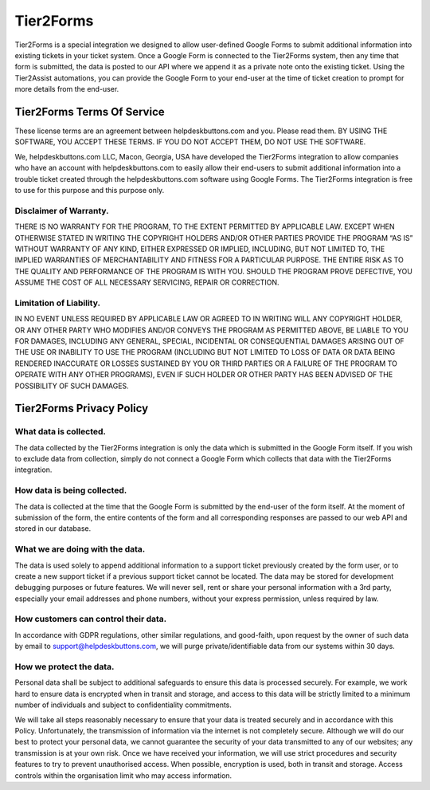 Tier2Forms
========================

Tier2Forms is a special integration we designed to allow user-defined Google Forms to submit additional information into existing tickets
in your ticket system. Once a Google Form is connected to the Tier2Forms system, then any time that form is submitted, the data is posted
to our API where we append it as a private note onto the existing ticket. Using the Tier2Assist automations, you can provide the Google Form
to your end-user at the time of ticket creation to prompt for more details from the end-user.


Tier2Forms Terms Of Service
---------------------------

These license terms are an agreement between helpdeskbuttons.com and you. Please read them.
BY USING THE SOFTWARE, YOU ACCEPT THESE TERMS.  IF YOU DO NOT ACCEPT THEM, DO NOT USE THE SOFTWARE.


We, helpdeskbuttons.com LLC, Macon, Georgia, USA have developed the Tier2Forms integration to allow companies who have an account with
helpdeskbuttons.com to easily allow their end-users to submit additional information into a trouble ticket created through the helpdeskbuttons.com
software using Google Forms. The Tier2Forms integration is free to use for this purpose and this purpose only.

Disclaimer of Warranty.
^^^^^^^^^^^^^^^^^^^^^^^^


THERE IS NO WARRANTY FOR THE PROGRAM, TO THE EXTENT PERMITTED BY APPLICABLE LAW. EXCEPT WHEN OTHERWISE STATED IN WRITING THE COPYRIGHT HOLDERS
AND/OR OTHER PARTIES PROVIDE THE PROGRAM “AS IS” WITHOUT WARRANTY OF ANY KIND, EITHER EXPRESSED OR IMPLIED, INCLUDING, BUT NOT LIMITED TO,
THE IMPLIED WARRANTIES OF MERCHANTABILITY AND FITNESS FOR A PARTICULAR PURPOSE. THE ENTIRE RISK AS TO THE QUALITY AND PERFORMANCE OF THE
PROGRAM IS WITH YOU. SHOULD THE PROGRAM PROVE DEFECTIVE, YOU ASSUME THE COST OF ALL NECESSARY SERVICING, REPAIR OR CORRECTION.


Limitation of Liability.
^^^^^^^^^^^^^^^^^^^^^^^^^

IN NO EVENT UNLESS REQUIRED BY APPLICABLE LAW OR AGREED TO IN WRITING WILL ANY COPYRIGHT HOLDER, OR ANY OTHER PARTY WHO MODIFIES AND/OR
CONVEYS THE PROGRAM AS PERMITTED ABOVE, BE LIABLE TO YOU FOR DAMAGES, INCLUDING ANY GENERAL, SPECIAL, INCIDENTAL OR CONSEQUENTIAL
DAMAGES ARISING OUT OF THE USE OR INABILITY TO USE THE PROGRAM (INCLUDING BUT NOT LIMITED TO LOSS OF DATA OR DATA BEING RENDERED
INACCURATE OR LOSSES SUSTAINED BY YOU OR THIRD PARTIES OR A FAILURE OF THE PROGRAM TO OPERATE WITH ANY OTHER PROGRAMS), EVEN IF SUCH
HOLDER OR OTHER PARTY HAS BEEN ADVISED OF THE POSSIBILITY OF SUCH DAMAGES.


Tier2Forms Privacy Policy
---------------------------

What data is collected.
^^^^^^^^^^^^^^^^^^^^^^^
The data collected by the Tier2Forms integration is only the data which is submitted in the Google Form itself. If you wish to exclude data from
collection, simply do not connect a Google Form which collects that data with the Tier2Forms integration.


How data is being collected.
^^^^^^^^^^^^^^^^^^^^^^^^^^^^^
The data is collected at the time that the Google Form is submitted by the end-user of the form itself. At the moment of submission of the form,
the entire contents of the form and all corresponding responses are passed to our web API and stored in our database.


What we are doing with the data.
^^^^^^^^^^^^^^^^^^^^^^^^^^^^^^^^^
The data is used solely to append additional information to a support ticket previously created by the form user, or to create a new support
ticket if a previous support ticket cannot be located. The data may be stored for development debugging purposes or future features. 
We will never sell, rent or share your personal information with a 3rd party, especially your email addresses and phone numbers,
without your express permission, unless required by law.

How customers can control their data.
^^^^^^^^^^^^^^^^^^^^^^^^^^^^^^^^^^^^^
In accordance with GDPR regulations, other similar regulations, and good-faith, upon request by the owner of such data
by email to support@helpdeskbuttons.com, we will purge private/identifiable data from our systems within 30 days.

 
How we protect the data.
^^^^^^^^^^^^^^^^^^^^^^^^
Personal data shall be subject to additional safeguards to ensure this data is processed securely. For example, we work hard to ensure data is encrypted when in transit and storage, and access to this data will be strictly limited to a minimum number of individuals and subject to confidentiality commitments.  


We will take all steps reasonably necessary to ensure that your data is treated securely and in accordance with this Policy. Unfortunately,
the transmission of information via the internet is not completely secure. Although we will do our best to protect your personal data, we
cannot guarantee the security of your data transmitted to any of our websites; any transmission is at your own risk. Once we have received
your information, we will use strict procedures and security features to try to prevent unauthorised access. When possible, encryption is
used, both in transit and storage. Access controls within the organisation limit who may access information.














